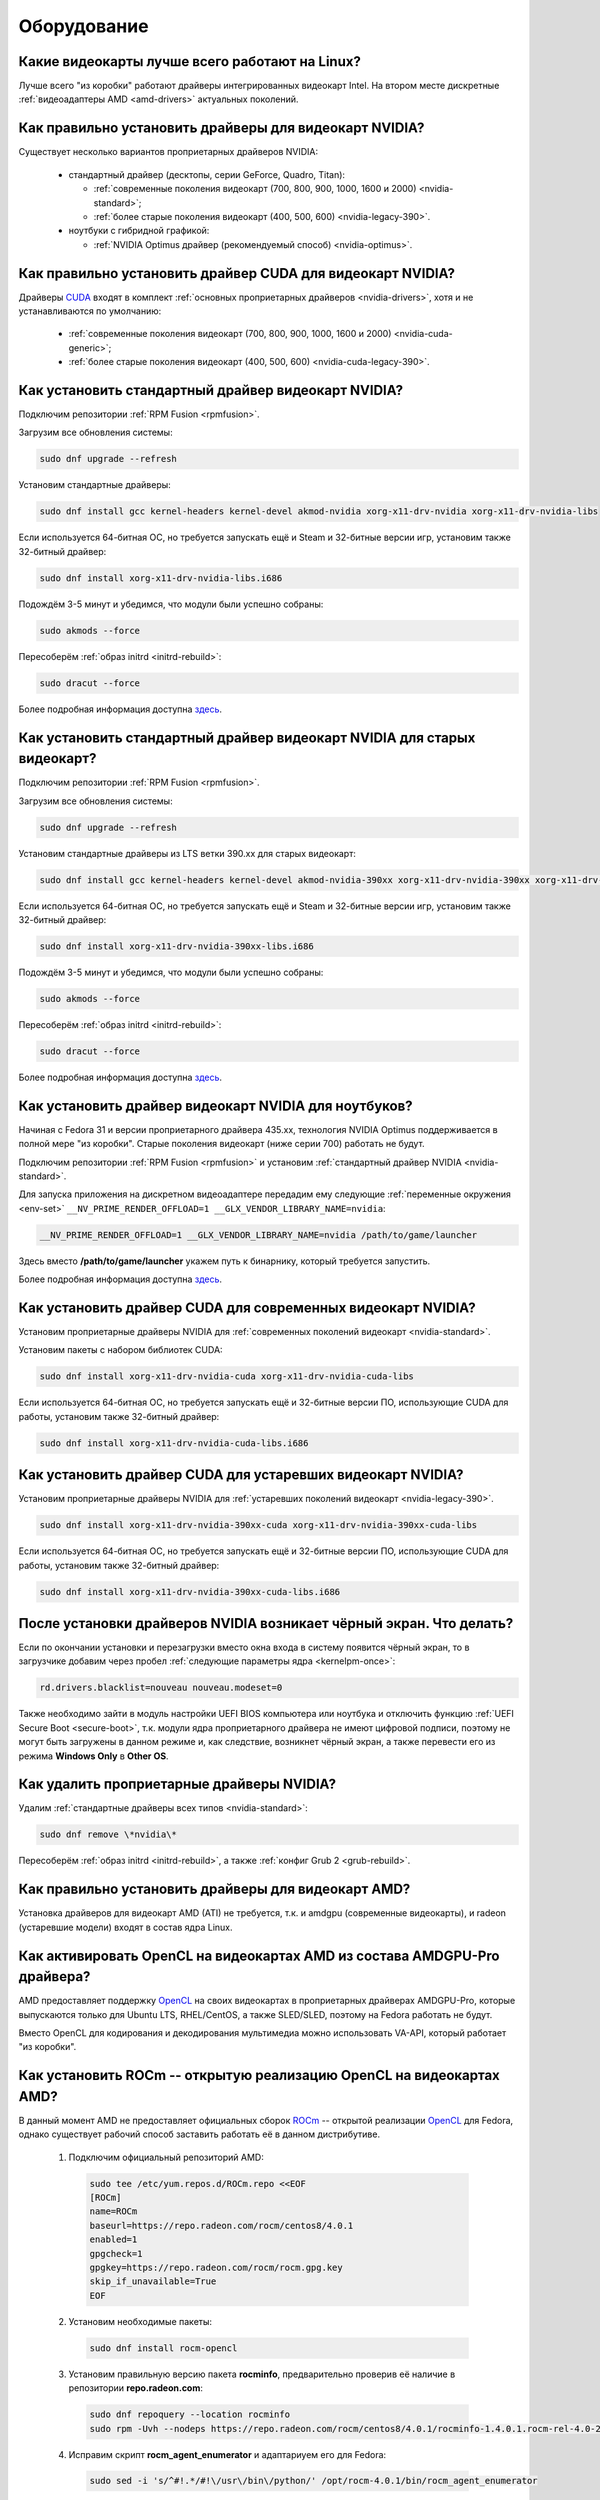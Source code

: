 ..
    Fedora-Faq-Ru (c) 2018 - 2020, EasyCoding Team and contributors

    Fedora-Faq-Ru is licensed under a
    Creative Commons Attribution-ShareAlike 4.0 International License.

    You should have received a copy of the license along with this
    work. If not, see <https://creativecommons.org/licenses/by-sa/4.0/>.

.. _hardware:

************
Оборудование
************

.. index:: video, gpu
.. _gpu-linux:

Какие видеокарты лучше всего работают на Linux?
==================================================

Лучше всего "из коробки" работают драйверы интегрированных видеокарт Intel. На втором месте дискретные :ref:`видеоадаптеры AMD <amd-drivers>` актуальных поколений.

.. index:: video, gpu, repository, nvidia, drivers, third-party
.. _nvidia-drivers:

Как правильно установить драйверы для видеокарт NVIDIA?
==========================================================

Существует несколько вариантов проприетарных драйверов NVIDIA:

  * стандартный драйвер (десктопы, серии GeForce, Quadro, Titan):

    * :ref:`современные поколения видеокарт (700, 800, 900, 1000, 1600 и 2000) <nvidia-standard>`;
    * :ref:`более старые поколения видеокарт (400, 500, 600) <nvidia-legacy-390>`.

  * ноутбуки с гибридной графикой:

    * :ref:`NVIDIA Optimus драйвер (рекомендуемый способ) <nvidia-optimus>`.

.. index:: video, gpu, repository, nvidia, drivers, third-party, cuda
.. _nvidia-cuda:

Как правильно установить драйвер CUDA для видеокарт NVIDIA?
===============================================================

Драйверы `CUDA <https://ru.wikipedia.org/wiki/CUDA>`__ входят в комплект :ref:`основных проприетарных драйверов <nvidia-drivers>`, хотя и не устанавливаются по умолчанию:

  * :ref:`современные поколения видеокарт (700, 800, 900, 1000, 1600 и 2000) <nvidia-cuda-generic>`;
  * :ref:`более старые поколения видеокарт (400, 500, 600) <nvidia-cuda-legacy-390>`.

.. index:: video, gpu, repository, nvidia, drivers, third-party
.. _nvidia-standard:

Как установить стандартный драйвер видеокарт NVIDIA?
========================================================

Подключим репозитории :ref:`RPM Fusion <rpmfusion>`.

Загрузим все обновления системы:

.. code-block:: text

    sudo dnf upgrade --refresh

Установим стандартные драйверы:

.. code-block:: text

    sudo dnf install gcc kernel-headers kernel-devel akmod-nvidia xorg-x11-drv-nvidia xorg-x11-drv-nvidia-libs

Если используется 64-битная ОС, но требуется запускать ещё и Steam и 32-битные версии игр, установим также 32-битный драйвер:

.. code-block:: text

    sudo dnf install xorg-x11-drv-nvidia-libs.i686

Подождём 3-5 минут и убедимся, что модули были успешно собраны:

.. code-block:: text

    sudo akmods --force

Пересоберём :ref:`образ initrd <initrd-rebuild>`:

.. code-block:: text

    sudo dracut --force

Более подробная информация доступна `здесь <https://www.easycoding.org/2017/01/11/pravilnaya-ustanovka-drajverov-nvidia-v-fedora.html>`__.

.. index:: video, gpu, repository, nvidia, drivers, third-party
.. _nvidia-legacy-390:

Как установить стандартный драйвер видеокарт NVIDIA для старых видеокарт?
============================================================================

Подключим репозитории :ref:`RPM Fusion <rpmfusion>`.

Загрузим все обновления системы:

.. code-block:: text

    sudo dnf upgrade --refresh

Установим стандартные драйверы из LTS ветки 390.xx для старых видеокарт:

.. code-block:: text

    sudo dnf install gcc kernel-headers kernel-devel akmod-nvidia-390xx xorg-x11-drv-nvidia-390xx xorg-x11-drv-nvidia-390xx-libs nvidia-settings-390xx

Если используется 64-битная ОС, но требуется запускать ещё и Steam и 32-битные версии игр, установим также 32-битный драйвер:

.. code-block:: text

    sudo dnf install xorg-x11-drv-nvidia-390xx-libs.i686

Подождём 3-5 минут и убедимся, что модули были успешно собраны:

.. code-block:: text

    sudo akmods --force

Пересоберём :ref:`образ initrd <initrd-rebuild>`:

.. code-block:: text

    sudo dracut --force

Более подробная информация доступна `здесь <https://www.easycoding.org/2017/01/11/pravilnaya-ustanovka-drajverov-nvidia-v-fedora.html>`__.

.. index:: video, gpu, repository, nvidia, drivers, third-party, optimus
.. _nvidia-optimus:

Как установить драйвер видеокарт NVIDIA для ноутбуков?
=========================================================

Начиная с Fedora 31 и версии проприетарного драйвера 435.xx, технология NVIDIA Optimus поддерживается в полной мере "из коробки". Старые поколения видеокарт (ниже серии 700) работать не будут.

Подключим репозитории :ref:`RPM Fusion <rpmfusion>` и установим :ref:`стандартный драйвер NVIDIA <nvidia-standard>`.

Для запуска приложения на дискретном видеоадаптере передадим ему следующие :ref:`переменные окружения <env-set>` ``__NV_PRIME_RENDER_OFFLOAD=1 __GLX_VENDOR_LIBRARY_NAME=nvidia``:

.. code-block:: text

    __NV_PRIME_RENDER_OFFLOAD=1 __GLX_VENDOR_LIBRARY_NAME=nvidia /path/to/game/launcher

Здесь вместо **/path/to/game/launcher** укажем путь к бинарнику, который требуется запустить.

Более подробная информация доступна `здесь <https://www.easycoding.org/2017/01/11/pravilnaya-ustanovka-drajverov-nvidia-v-fedora.html>`__.

.. index:: video, gpu, repository, nvidia, drivers, third-party, cuda
.. _nvidia-cuda-generic:

Как установить драйвер CUDA для современных видеокарт NVIDIA?
=================================================================

Установим проприетарные драйверы NVIDIA для :ref:`современных поколений видеокарт <nvidia-standard>`.

Установим пакеты с набором библиотек CUDA:

.. code-block:: text

    sudo dnf install xorg-x11-drv-nvidia-cuda xorg-x11-drv-nvidia-cuda-libs

Если используется 64-битная ОС, но требуется запускать ещё и 32-битные версии ПО, использующие CUDA для работы, установим также 32-битный драйвер:

.. code-block:: text

    sudo dnf install xorg-x11-drv-nvidia-cuda-libs.i686

.. index:: video, gpu, repository, nvidia, drivers, third-party, cuda
.. _nvidia-cuda-legacy-390:

Как установить драйвер CUDA для устаревших видеокарт NVIDIA?
================================================================

Установим проприетарные драйверы NVIDIA для :ref:`устаревших поколений видеокарт <nvidia-legacy-390>`.

.. code-block:: text

    sudo dnf install xorg-x11-drv-nvidia-390xx-cuda xorg-x11-drv-nvidia-390xx-cuda-libs

Если используется 64-битная ОС, но требуется запускать ещё и 32-битные версии ПО, использующие CUDA для работы, установим также 32-битный драйвер:

.. code-block:: text

    sudo dnf install xorg-x11-drv-nvidia-390xx-cuda-libs.i686

.. index:: video, gpu, repository, nvidia, drivers, third-party, bumblebee, primus, optimus
.. _nvidia-troubleshooting:

После установки драйверов NVIDIA возникает чёрный экран. Что делать?
=======================================================================

Если по окончании установки и перезагрузки вместо окна входа в систему появится чёрный экран, то в загрузчике добавим через пробел :ref:`следующие параметры ядра <kernelpm-once>`:

.. code-block:: text

    rd.drivers.blacklist=nouveau nouveau.modeset=0

Также необходимо зайти в модуль настройки UEFI BIOS компьютера или ноутбука и отключить функцию :ref:`UEFI Secure Boot <secure-boot>`, т.к. модули ядра проприетарного драйвера не имеют цифровой подписи, поэтому не могут быть загружены в данном режиме и, как следствие, возникнет чёрный экран, а также перевести его из режима **Windows Only** в **Other OS**.

.. index:: video, gpu, repository, nvidia, drivers, third-party, bumblebee, primus, optimus
.. _nvidia-remove:

Как удалить проприетарные драйверы NVIDIA?
=============================================

Удалим :ref:`стандартные драйверы всех типов <nvidia-standard>`:

.. code-block:: text

    sudo dnf remove \*nvidia\*

Пересоберём :ref:`образ initrd <initrd-rebuild>`, а также :ref:`конфиг Grub 2 <grub-rebuild>`.

.. index:: video, gpu, amd, ati, drivers
.. _amd-drivers:

Как правильно установить драйверы для видеокарт AMD?
========================================================

Установка драйверов для видеокарт AMD (ATI) не требуется, т.к. и amdgpu (современные видеокарты), и radeon (устаревшие модели) входят в состав ядра Linux.

.. index:: video, gpu, amd, ati, drivers, opencl
.. _amdgpu-pro:

Как активировать OpenCL на видеокартах AMD из состава AMDGPU-Pro драйвера?
===============================================================================

AMD предоставляет поддержку `OpenCL <https://ru.wikipedia.org/wiki/OpenCL>`__ на своих видеокартах в проприетарных драйверах AMDGPU-Pro, которые выпускаются только для Ubuntu LTS, RHEL/CentOS, а также SLED/SLED, поэтому на Fedora работать не будут.

Вместо OpenCL для кодирования и декодирования мультимедиа можно использовать VA-API, который работает "из коробки".

.. index:: video, gpu, amd, ati, drivers, opencl, rocm
.. _rocm:

Как установить ROCm -- открытую реализацию OpenCL на видеокартах AMD?
=========================================================================

В данный момент AMD не предоставляет официальных сборок `ROCm <https://github.com/RadeonOpenCompute/ROCm>`__ -- открытой реализации `OpenCL <https://ru.wikipedia.org/wiki/OpenCL>`__ для Fedora, однако существует рабочий способ заставить работать её в данном дистрибутиве.

  1. Подключим официальный репозиторий AMD:

    .. code-block:: bash

      sudo tee /etc/yum.repos.d/ROCm.repo <<EOF
      [ROCm]
      name=ROCm
      baseurl=https://repo.radeon.com/rocm/centos8/4.0.1
      enabled=1
      gpgcheck=1
      gpgkey=https://repo.radeon.com/rocm/rocm.gpg.key
      skip_if_unavailable=True
      EOF

  2. Установим необходимые пакеты:

    .. code-block:: text

      sudo dnf install rocm-opencl

  3. Установим правильную версию пакета **rocminfo**, предварительно проверив её наличие в репозитории **repo.radeon.com**:

    .. code-block:: text

      sudo dnf repoquery --location rocminfo
      sudo rpm -Uvh --nodeps https://repo.radeon.com/rocm/centos8/4.0.1/rocminfo-1.4.0.1.rocm-rel-4.0-26-605b3a5.rpm

  4. Исправим скрипт **rocm_agent_enumerator** и адаптариуем его для Fedora:

    .. code-block:: text

      sudo sed -i 's/^#!.*/#!\/usr\/bin\/python/' /opt/rocm-4.0.1/bin/rocm_agent_enumerator

  5. Откроем файл **amdocl64_40000.icd** в текстовом редакторе:

    .. code-block:: text

      sudoedit /etc/OpenCL/vendors/amdocl64_40001.icd

    Добавим в него корректный путь к библиотеке **libamdocl64.so**:

    .. code-block:: text

      /opt/rocm-4.0.1/opencl/lib/libamdocl64.so

  6. Создадим OpenCL-профиль:

    .. code-block:: text

      sudoedit /etc/profile.d/rocm.sh

    Зададим необходимые для работы :ref:`переменные окружения <env-set>`:

    .. code-block:: bash

      export PATH=$PATH:/opt/rocm-4.0.1/opencl/bin
      export PATH=/opt/rocm-4.0.1/bin:$PATH \
          ROCM_PATH=/opt/rocm-4.0.1 \
          HIP_PATH=/opt/rocm-4.0.1/hip

После выполнения всех пунктов запустим новый экземпляр терминала для применения изменений в :ref:`переменных окружения <env-get-term>`, либо осуществим новый вход в систему.

Установим утилиту **hashcat**, которую будем использовать для проверки работоспособности OpenCL-стека:

.. code-block:: text

    sudo dnf install hashcat

Запустим hashcat в режиме теста производительности:

.. code-block:: text

    hashcat -b

Если тест прошёл успешно, всё было успешно установлено и настроено.

**Внимание!** На данный момент ROCm не поддерживает работу с графическими приложениями, такими как рендер Cycles в Blender, однако работа в этой области `ведется <https://github.com/RadeonOpenCompute/ROCm/issues/1106>`__.

Работа данного открытого OpenCL-стека не гарантируется на всех моделях видеокарт AMD Radeon.

.. index:: hardware, selection
.. _linux-hardware:

На что в первую очередь следует обратить внимание при выборе ноутбука для Linux?
====================================================================================

  1. Следует обратить внимание на производителя :ref:`установленного Wi-Fi модуля <wifi-chip>`.
  2. Не рекомендуется приобретать устройства с гибридной графикой ибо технология NVIDIA Optimus в настоящее время не поддерживается под GNU/Linux официально и работает исключительно посредством Bumblebee от сторонних разработчиков, который часто работает нестабильно.
  3. Ни при каком условии не приобретать ноутбук с видеокартой :ref:`NVIDIA GeForce GTX 1050 <nvidia-gtx1050>`.
  4. Перед покупкой рекомендуется исследовать работу :ref:`свежего Fedora Live USB <download>` непосредственно на данном устройстве, а также проверить :ref:`вывод dmesg <journal-current>` на наличие ошибок ACPI.

.. index:: hardware, firmware, update
.. _fedora-fwupd:

Как обновить прошивку UEFI BIOS и других устройств непосредственно из Fedora?
==================================================================================

Для оперативного обновления микропрограмм (прошивок) существует утилита `fwupd <https://github.com/hughsie/fwupd>`__:

.. code-block:: text

    sudo dnf install fwupd

Внимание! Для работы fwupd система должна быть установлена строго в :ref:`UEFI режиме <uefi-boot>`.

Обновление базы данных программы:

.. code-block:: text

    fwupdmgr refresh

Вывод списка устройств, микропрограмма которых может быть обновлена:

.. code-block:: text

    fwupdmgr get-devices

Проверка наличия обновлений с выводом подробной информации о каждом из них:

.. code-block:: text

    fwupdmgr get-updates

Установка обнаруженных обновлений микропрограмм:

.. code-block:: text

    fwupdmgr update

Некоторые устройства могут быть обновлены лишь при следующей загрузке системы, поэтому выполним перезагрузку:

.. code-block:: text

    sudo systemctl reboot

.. index:: wi-fi, chipset, hardware, selection
.. _wifi-chip:

Какие модули Wi-Fi корректно работают в Linux?
===================================================

Без проблем работают Wi-Fi модули следующих производителей:

  * Qualcomm Atheros (однако ath10k требуют загрузки прошивок из комплекта поставки ядра);
  * Intel Wireless (требуют загрузки индивидуальных прошивок iwl из поставки ядра).

Работают 50/50:

  * Realtek (широко известны проблемы с чипами серий rtl8192cu, :ref:`rtl8821ce <rtl8821ce-install>` и :ref:`rtl8812au <rtl8812au-install>`);
  * MediaTek (ранее назывался Ralink).

Не работают:

  * Broadcom (для их работы необходима установка :ref:`проприетарных драйверов <broadcom-drivers>`, которые часто ведут себя непредсказуемо и могут вызывать сбои в работе ядра системы).

.. index:: nvidia, gtx1050, video card
.. _nvidia-gtx1050:

В моём ноутбуке установлена видеокарта NVIDIA GeForce GTX 1050 и после запуска система зависает. Что делать?
================================================================================================================

Случайные зависания системы, неработоспособность тачпада и других USB устройств -- это следствие сбоев при работе свободного драйвера nouveau на данной видеокарте.

В качестве решения необходимо установить проприетарные драйверы по такому алгоритму:

  1. произвести чистую установку систему со :ref:`свежего Fedora Live USB <download>` (respin);
  2. войти в систему, установить все обновления и, **не перезагружаясь**, выполнить установку :ref:`проприетарных драйверов Optimus <nvidia-optimus>`;
  3. выполнить перезагрузку системы.

Если всё сделано верно, то система начнёт функционировать в штатном режиме. В противном случае следует повторить с самого начала.

.. index:: drivers, disable driver, lspci, dracut
.. _driver-disable:

Как можно навсегда отключить определённый драйвер устройства?
================================================================

Чтобы навсегда отключить какой-то драйвер в Linux, необходимо создать файл в каталоге ``/etc/modprobe.d`` с любым именем, например ``disable-nv.conf``, и примерно таким содержанием:

.. code-block:: text

    install nouveau /bin/false

Здесь вместо **nouveau** нужно указать реально используемые устройством драйверы.

Полный список загруженных драйверов можно получить так:

.. code-block:: text

    lspci -nnk

Теперь необходимо пересобрать inird образ:

.. code-block:: text

    sudo dracut --force

Чтобы отменить действие, достаточно удалить созданный файл и снова пересобрать initrd.

.. index:: wi-fi, rfkill, wireless
.. _rfkill-status:

Модуль настройки сети не отображает беспроводных устройств. Что делать?
===========================================================================

Для начала воспользуемся утилитой **rfkill** для того, чтобы определить состояние беспроводных модулей:

.. code-block:: text

    rfkill

Статус **hard blocked** означает, что устройство отключено аппаратно и требуется включить его определённой последовательностью **Fn + Fx** (см. руководство ноутбука).

Статус **soft blocked** означает, что устройство отключено программно, например режимом *В самолёте*.

.. index:: wi-fi, rfkill, wireless
.. _rfkill-wifi:

Как программно включить или отключить беспроводной модуль Wi-Fi?
===================================================================

Снимем программную блокировку Wi-Fi и активируем модуль:

.. code-block:: text

    rfkill unblock wlan

Установим программную блокировку Wi-Fi и отключим модуль:

.. code-block:: text

    rfkill block wlan

.. index:: bluetooth, rfkill, wireless
.. _rfkill-bluetooth:

Как программно включить или отключить беспроводной модуль Bluetooth?
=======================================================================

Снимем программную блокировку Bluetooth и активируем модуль:

.. code-block:: text

    rfkill unblock bluetooth

Установим программную блокировку Bluetooth и отключим модуль:

.. code-block:: text

    rfkill block bluetooth

.. index:: lte, rfkill, wireless
.. _rfkill-lte:

Как программно включить или отключить беспроводной модуль LTE (4G)?
======================================================================

Снимем программную блокировку LTE (4G) и активируем модуль:

.. code-block:: text

    rfkill unblock wwan

Установим программную блокировку LTE (4G) и отключим модуль:

.. code-block:: text

    rfkill block wwan

.. index:: com, rs-232, port, screen
.. _screen-com:

Как правильно работать с COM портами (RS-232)?
==================================================

Для работы с COM портами (RS-232) можно применять следующие утилиты:

  * screen;
  * putty;
  * picocom;
  * minicom.

Воспользуемся утилитой **screen** для подключения к последовательному порту:

.. code-block:: text

    screen /dev/ttyS0 115200

Здесь **/dev/ttyS0** -- путь к первому COM порту в системе, а **115200** -- скорость работы в бодах.

Если при подключении вместо текста отображается различный мусор, значит скорость указана не правильно и её следует либо подбирать экспериментально, либо получить из руководства.

Для завершения сессии следует нажать **Ctrl + A** и **k**.

Если при попытке подключения появляется сообщение об ошибке *access denied*, необходимо добавить аккаунт в :ref:`группу dialout <com-dialout>`.

.. index:: monitor, resolution, xorg, x11, dac, dhmi, d-sub, vga
.. _dac-ddc:

При подключении монитора через переходник отображается неправильное разрешение. Как исправить?
==================================================================================================

Большинство "переходников" из цифры в аналог (DVI-D -> D-SUB, HDMI -> D-SUB и т.д.) не передают данные с монитора о поддерживаемых им разрешениях экрана системе посредством протокола `Display Data Channel (DDC) <https://ru.wikipedia.org/wiki/Display_Data_Channel>`__, поэтому существует два решения:

  * не использовать подобные устройства (к тому же они значительно ухудшают качество изображения);
  * :ref:`прописать поддерживаемые разрешения <x11-resulutions>` самостоятельно в конфиге X11.

.. index:: monitor, resolution, xorg, x11
.. _x11-resulutions:

Как прописать список поддерживаемых монитором разрешений?
============================================================

Создадим отдельный файл конфигурации для монитора ``10-monitor.conf`` в каталоге ``/etc/X11/xorg.conf.d`` и пропишем доступные разрешения и используемый драйвер.

Сначала посредством запуска утилиты **cvt** вычислим значение строки ``Modeline`` для требуемого разрешения:

.. code-block:: text

    cvt 1920 1080 60

Здесь **1920** -- разрешение по горизонтали, **1080** -- по вертикали, а **60** -- частота регенерации.

Теперь создадим конфиг следующего содержания:

.. code-block:: text

    Section "Monitor"
        Identifier "VGA1"
        Modeline "1920x1080_60.00"  173.00  1920 2048 2248 2576  1080 1083 1088 1120 -hsync +vsync
        Option "PreferredMode" "1920x1080_60.00"
    EndSection

    Section "Screen"
        Identifier "Screen0"
        Monitor "VGA1"
        DefaultDepth 24
        SubSection "Display"
            Modes "1920x1080_60.00"
        EndSubSection
    EndSection

    Section "Device"
        Identifier "Device0"
        Driver "intel"
    EndSection

Вместо **intel** укажем реально используемый драйвер видеокарты. Изменения вступят в силу при следующей загрузке системы.

.. index:: benchmark, cpu, system
.. _benchmark-cpu:

Какой бенчмарк можно использовать для оценки производительности системы?
===========================================================================

В качестве CPU бенчмарка рекомендуется использовать `sysbench <https://github.com/akopytov/sysbench#usage>`__, либо `stress-ng <https://kernel.ubuntu.com/~cking/stress-ng/>`__:

Установим sysbench:

.. code-block:: text

    sudo dnf install sysbench

Установим stress-ng:

.. code-block:: text

    sudo dnf install stress-ng

Запустим тест CPU из состава sysbench:

.. code-block:: text

    sysbench --test=cpu --cpu-max-prime=20000 --num-threads=$(nproc) run

Запустим тест CPU из состава stress-ng:

.. code-block:: text

    stress-ng --cpu $(nproc) --cpu-method matrixprod --metrics --timeout 60

Запустим тест CPU из состава openssl:

.. code-block:: text

    openssl speed -multi $(nproc)

.. index:: benchmark, video card, gpu, glxgears, glmark2, unigine
.. _benchmark-gpu:

Какой бенчмарк можно использовать для оценки производительности видеокарты?
==============================================================================

В настоящее время существует несколько бенчмарков:

Glxgears
^^^^^^^^^^^

Установка:

.. code-block:: text

    sudo dnf install glx-utils

Запуск:

.. code-block:: text

    glxgears

Выводит информацию о кадровой частоте в терминал каждые 5 секунд.

GL Mark 2
^^^^^^^^^^^^

Установка:

.. code-block:: text

    sudo dnf install glmark2

Запуск:

.. code-block:: text

    glmark2

Выводит информацию о кадровой частоте и финальный результат в терминал.

Unigine Benchmark
^^^^^^^^^^^^^^^^^^^^^

Установка:

.. code-block:: text

    wget https://assets.unigine.com/d/Unigine_Superposition-1.1.run
    chmod +x Unigine_Superposition-1.1.run
    ./Unigine_Superposition-1.1.run

Запускать бенчмарк следует при помощи созданного ярлыка в меню приложений.

.. index:: firmware, linux, kernel, device
.. _linux-firmware:

Что такое firmware и для чего она необходима?
================================================

Firmware -- это бинарный проприетарный блоб, содержащий образ прошивки, который загружается и используется определённым устройством.

В большинстве случаев, соответствующее устройство не будет функционировать без наличия данной прошивки в каталоге прошивок ядра Linux.

.. index:: firmware, linux, kernel, device, hardware, dnf
.. _firmware-install:

Где взять бинарные прошивки для устройств и как их установить?
=================================================================

:ref:`Бинарные прошивки <linux-firmware>` для большей части устройств уже находятся в пакете **linux-firmware**, но некоторые (например часть принтеров HP), загружают их самостоятельно, либо поставляют внутри отдельных firmware-пакетов.

Осуществим установку группы **@hardware-support**, содержащей весь необходимый набор:

.. code-block:: text

    sudo dnf install @hardware-support

.. index:: firmware, linux, kernel, device
.. _firmware-status:

Как проверить используются ли в моём устройстве бинарные прошивки?
=====================================================================

При загрузке :ref:`бинарных прошивок <linux-firmware>` ядро обязательно сохраняет информацию об этом в :ref:`системный журнал <journal-current>`, поэтому достаточно лишь отфильтровать его по ключевому слову *firmware*:

.. code-block:: text

    journalctl -b | grep firmware

.. index:: desktop, display, resolution
.. _display-resolution:

Можно ли использовать несколько дисплеев с разным разрешением?
=================================================================

Да. Дисплеи с разным разрешением поддерживаются как X11, так и Wayland в полной мере и настраиваются либо в графическом режиме средствами установленной графической среды, либо через **xrandr**.

.. index:: desktop, display, dpi, ppi
.. _display-dpi:

Можно ли использовать несколько дисплеев с разным значением DPI?
===================================================================

Дисплеи с разным значением DPI (PPI) не поддерживаются в X11 (но будут в будущем полноценно поддерживаться в Wayland), поэтому для вывода изображения на таких конфигурациях применяется одна из двух конфигураций:

  * upscale (базовым выставляется наиболее низкое значение DPI);
  * downscale (базовым выставляется наиболее высокое значение DPI).

Оба этих метода далеки от совершенства, что сильно портит качество изображения. Таким образом, при выборе нескольких мониторов следует убедиться в том, чтобы их DPI были одинаковыми.

.. index:: scanner, scan, sane, drivers
.. _scan-drivers:

Как настроить сканер?
========================

Установим пакет **sane-backends**, содержащий драйверы поддерживаемых сканеров:

.. code-block:: text

    sudo dnf install sane-backends sane-backends-drivers-scanners

Перезапустим :ref:`приложения <scan-app>`, поддерживающие работу со сканерами, для вступления изменений в силу.

.. index:: scanner, scan, xsane, sane
.. _scan-app:

При помощи какого приложения можно осуществлять сканирование документов?
===========================================================================

Для работы со сканерами существует приложение XSane. Установим его:

.. code-block:: text

    sudo dnf install xsane

Если в нём не отображаются устройства сканирования, необходимо :ref:`установить драйверы <scan-drivers>`.

.. index:: smart, smartctl, hdd, ssd, drive, health
.. _smart-status:

Как получить информацию о состоянии HDD или SSD накопителя?
==============================================================

Подробную информацию о состоянии накопителя можно получить из вывода системы самодиагностики `S.M.A.R.T. <https://ru.wikipedia.org/wiki/S.M.A.R.T.>`__ при помощи утилиты **smartctl**.

Установим её:

.. code-block:: text

    sudo dnf install smartmontools

Запустим утилиту:

.. code-block:: text

    sudo smartctl -a /dev/sda

Здесь вместо **/dev/sda** следует указать устройство, информацию по состоянию которого требуется вывести.

.. index:: color profile, icc profile, video, display
.. _icc-profile:

Как улучшить цветопередачу монитора, либо дисплея ноутбука?
==============================================================

Для улучшения цветопередачи рекомендуется загрузить и установить соответствующий данной ЖК матрице цветовой профиль (ICC profile).

.. index:: color profile, icc profile, video, display
.. _icc-download:

Где найти ICC профиль для установленного в моём мониторе или ноутбуке дисплея?
=================================================================================

ICC профиль можно получить либо на сайте производителя устройства, либо извлечь из набора драйверов дисплея для Windows, либо найти готовый, созданный на специальном оборудовании.

Большое количество готовых цветовых профилей для ноутбуков, созданных на специальном калибровочном оборудовании, можно найти на сайте `Notebook Check <https://www.notebookcheck.net>`__.

.. index:: color profile, icc profile, video, display, kde, gnome
.. _icc-install:

Я нашёл цветовой профиль для дисплея. Как мне его установить в систему?
==========================================================================

Пользователям KDE необходимо открыть **Параметры системы** -- **Оборудование** -- **Цветовая коррекция**, перейти на вкладку **Профили**, нажать кнопку **Добавить профиль**, указать ICC-файл на диске, после чего подвердить установку. Теперь на вкладке **Устройства** можно заменить стандартный цветовой профиль на только что установленный. Также его можно назначить по умолчанию для всех пользователей системы (потребуется :ref:`доступ к sudo <sudo-password>`).

Пользователи Gnome должны установить утилиту Gnome Color Manager, после чего импортировать и применить загруженный ICC-файл.

Изменения вступают в силу немедленно.

.. index:: tlp, laptop, notebook, battery
.. _tlp-battery:

Нужно ли использовать TLP для оптимизации работы батареи?
============================================================

На современных поколениях ноутбуков использовать TLP не следует, т.к. контроллеры аккумуляторных батарей способны самостоятельно контролировать уровень заряда и балансировать износ ячеек.

Если всё же требуется установить предел заряда например от 70% до 90%, вместо TLP лучше один раз воспользоваться фирменной утилитой производителя устройства, задать необходимые настройки и сохранить изменения в NVRAM материнской платы. В таком случае они будут работать в любой ОС.

.. index:: gpu, opengl, gl, engine, glxinfo
.. _gl-engine:

Как определить какой движок используется для вывода трёхмерной графики?
=========================================================================

Воспользуемся утилитой **glxinfo** для вывода информации об используемом OpenGL движке:

.. code-block:: text

    glxinfo | grep -E 'OpenGL version|OpenGL renderer'

.. index:: cpu, microcode, intel, amd
.. _microcode-version:

Как определить версию установленного микрокода процессора?
=============================================================

Получим версию микрокода из вывода ``/proc/cpuinfo``:

.. code-block:: text

    cat /proc/cpuinfo | grep microcode | uniq

.. index:: nvidia, gpu, vsync
.. _vsync-off:

Как отключить вертикальную синхронизацию для одного приложения?
==================================================================

На видеокартах NVIDIA с установленным :ref:`проприетарным драйвером <nvidia-drivers>` отключить вертикальную синхронизацию для одного приложения можно посредством установки :ref:`переменной окружения <env-set>` ``__GL_SYNC_TO_VBLANK`` значения ``0``:

.. code-block:: text

    __GL_SYNC_TO_VBLANK=0 /usr/bin/foo-bar

.. index:: gpu, video, reset, settings
.. _kde-video-reset:

Как сбросить настройки экрана в KDE?
=======================================

Настройки экрана хранятся внутри JSON файлов в каталоге ``~/.local/share/kscreen``, поэтому для того, чтобы их сбросить, достаточно очистить его:

.. code-block:: text

    rm -f ~/.local/share/kscreen/*

Изменения вступят в силу при следующем входе в систему.

.. index:: audio card, audio, sound, pulse audio, reset, settings
.. _pa-reset:

Как сбросить настройки звука?
================================

В Fedora настройками звука управляет PulseAudio, поэтому для того, чтобы сбросить его настройки, удалим всё содержимое каталога ``~/.config/pulse``:

.. code-block:: text

    rm -f ~/.config/pulse/*

Для вступления изменений в силу перезапустим PulseAudio:

.. code-block:: text

    systemctl --user restart pulseaudio.service

Сразу после этого все настройки звука будут сброшены на установленные по умолчанию.

.. index:: multimedia, encoding, nvidia, ffmpeg, gpu
.. _nvidia-encoding:

Как ускорить кодирование видео с использованием видеокарт NVIDIA?
====================================================================

Для этого нужно установить ffmpeg, а также :ref:`проприетарные драйверы NVIDIA <nvidia-drivers>` из репозиториев :ref:`RPM Fusion <rpmfusion>`.

Использование NVENC:

.. code-block:: text

    ffmpeg -i input.mp4 -acodec aac -ac 2 -ab 128k -vcodec h264_nvenc -profile high444p -pixel_format yuv444p -preset default output.mp4

Использование CUDA/CUVID:

.. code-block:: text

    ffmpeg -c:v h264_cuvid -i input.mp4 -c:v h264_nvenc -preset slow output.mkv

Здесь **input.mp4** — имя оригинального файла, который требуется перекодировать, а в **output.mp4** будет сохранён результат.

Больше информации можно найти `здесь <https://trac.ffmpeg.org/wiki/HWAccelIntro>`__.

.. index:: steam, gaming, optimus, bumblebee, primusrun, laptop, gpu, nvidia
.. _steam-optimus:

Как запустить игру из Steam на дискретной видеокарте с поддержкой Optimus?
=============================================================================

Актуальные версии клиента Steam `поддерживают <https://support.steampowered.com/kb_article.php?ref=6316-GJKC-7437>`__ технологию NVIDIA Optimus "из коробки" если установлен :ref:`проприетарный драйвер Bumblebee <nvidia-optimus>`.

Чтобы запустить игру на дискретной видеокарте, нажмём **правой кнопкой мыши** по нужной игре в Библиотеке, выберем пункт контекстного меню **Свойства**, нажмём кнопку **Установить параметры запуска** и в открывшемся окне введём команду.

Для :ref:`современных драйверов Optimus <nvidia-optimus>`:

.. code-block:: text

    __NV_PRIME_RENDER_OFFLOAD=1 __GLX_VENDOR_LIBRARY_NAME=nvidia %command%

Сохраним изменения, нажав **OK** и **Закрыть**.

Теперь данная игра будет всегда запускаться на дискретном видеоадаптере ноутбука.

.. index:: nvidia, gpu, wayland
.. _nvidia-wayland:

Корректно ли работает Wayland на видеокартах NVIDIA?
=======================================================

Из-за того, что NVIDIA `отказывается поддержать <https://ru.wikipedia.org/wiki/%D0%A1%D0%B8%D0%BD%D0%B4%D1%80%D0%BE%D0%BC_%D0%BD%D0%B5%D0%BF%D1%80%D0%B8%D1%8F%D1%82%D0%B8%D1%8F_%D1%87%D1%83%D0%B6%D0%BE%D0%B9_%D1%80%D0%B0%D0%B7%D1%80%D0%B0%D0%B1%D0%BE%D1%82%D0%BA%D0%B8>`__ существующие технологии вывода в Wayland, на видеокартах этого производителя он не поддерживается в настоящее время.

Таким образом, пользователям Fedora с :ref:`проприетарными драйверами NVIDIA <nvidia-drivers>` следует убедиться, что в файле ``/etc/gdm/custom.conf`` убран символ комментария (**#**) около строки ``WaylandEnable=false``.

.. index:: repository, broadcom, drivers, third-party, akmod, wl
.. _broadcom-drivers:

Как правильно установить драйверы Wi-Fi модулей Broadcom?
=============================================================

Подключим репозитории :ref:`RPM Fusion <rpmfusion>`, затем произведём установку драйвера:

.. code-block:: text

    sudo dnf upgrade --refresh
    sudo dnf install gcc kernel-devel kernel-headers akmod-wl

Убедимся, что драйверы установились корректно:

.. code-block:: text

    sudo akmods --force

Перезагрузим систему:

.. code-block:: text

    sudo systemctl reboot

.. index:: bluetooth, mouse, reconnect
.. _bluetooth-auto:

Как включить автоматическое подключение Bluetooth устройств при загрузке?
============================================================================

Включим автоматический запуск systemd-юнита:

.. code-block:: text

    sudo systemctl enable --now bluetooth.service

Отредактируем файл конфигурации ``/etc/bluetooth/main.conf``:

.. code-block:: text

    sudoedit /etc/bluetooth/main.conf

Активируем автоматическое подключение доверенных устройств при запуске:

.. code-block:: ini

    [Policy]
    AutoEnable=true

Любым способом определим HW-адрес устройства (отображается как при поиске, так и в списке подключённых), затем войдём в консоль настройки Blueooth сервера:

.. code-block:: text

    bluetoothctl

Получим список сопряжённых устройств:

.. code-block:: text

    paired-devices

Если нужное нам оборудование c HW **AA:BB:CC:DD:EE:FF** уже числится в списке, удалим его:

.. code-block:: text

    remove AA:BB:CC:DD:EE:FF

Запустим процесс поиска новых устройств, убедимся, что девайс обнаруживается, затем отключим его:

.. code-block:: text

    scan on
    scan off

Назначим доверенным:

.. code-block:: text

    trust AA:BB:CC:DD:EE:FF

Произведём сопряжение и осуществим подключение:

.. code-block:: text

    pair AA:BB:CC:DD:EE:FF
    connect AA:BB:CC:DD:EE:FF

Теперь при следующей загрузке системы, а также выходе из режима сна, выбранное устройство подключится автоматически (при его доступности конечно же).

.. index:: hdd, hard drive, hdparam
.. _hdd-spindown:

Как принудительно остановить жёсткий диск?
=============================================

Для принудительной остановки накопителя на жёстких магнитных дисках воспользуемся утилитой **hdparam**:

.. code-block:: text

    sudo hdparam -y /dev/sda

Здесь **/dev/sda** -- устройство диска, который требуется остановить. Перед выполнением команды необходимо размонтировать все разделы, расположенные на нём.

Внимание! Внезапная остановка HDD может привести к выходу его из строя. Следует использовать её на свой страх и риск.

.. index:: hdd, hard drive, hdparam
.. _hdd-timeout:

Как установить таймаут остановки жёсткого диска?
===================================================

Воспользуемся утилитой **hdparam** для установки таймаута бездействия, по истечении которого накопитель будет автоматически :ref:`остановлен <hdd-spindown>`:

.. code-block:: text

    sudo hdparam -S 300 /dev/sda

Здесь **300** -- интервал неактивности в секундах, а **/dev/sda** -- устройство диска, который будет остановлен.

.. index:: monitor, laptop, ghosting, ips
.. _ips-ghosting:

На мониторе отображаются артефакты уже закрытых окон. Как исправить?
=======================================================================

Остаточное отображение элементов уже закрытых окон является вполне нормальным явлением для большинства IPS матриц. Этот эффект называется "послесвечением" или "ghosting".

Некоторые матрицы могут программно подавлять его за счёт постоянной внутренней перерисовки, но большинство не предпринимают ничего.

Послесвечение не является гарантийным случаем, поэтому перед покупкой рекомендуется проверять матрицу монитора на наличие этого эффекта.

.. index:: memory, ram, testing, dimm, memtest86
.. _memory-testing:

Как проверить оперативную память компьютера?
================================================

Каждый :ref:`Live образ <usb-flash>` Fedora содержит специальную утилиту memtest86+, однако она требует загрузки в Legacy режиме (:ref:`UEFI <uefi-boot>` не поддерживается).

Для проверки выполним следующее:

  1. осуществим загрузку с DVD/USB *в Legacy режиме*;
  2. в меню выберем вариант **Memory test**;
  3. выберем однопоточный, либо многопоточный режим (на многих процессорах многопоточный приводит к зависаниям системы, поэтому лучше выбирать однопоточный);
  4. запустим тест и подождём несколько часов (рекомендуется выполнять тестирование в течение как минимум 8-12 часов для выявления всех возможных дефектов памяти);
  5. по окончании нажмём **Esc** для выхода и перезагрузки компьютера.

.. index:: printer, printing, cups, web
.. _cups-web:

Как войти в веб-интерфейс CUPS?
==================================

Система печати CUPS предоставляет возможность входа через веб-интерфейс, который запущен локально на `127.0.0.1:631 <http://127.0.0.1:631/>`__.

Для административных операций в качестве логина и пароля используется данные либо учётной записи любого пользователя с правом :ref:`доступа к sudo <sudo-access>`, либо суперпользователя.

.. index:: printer, printing, hp, p1102, cups
.. _hp1102-drivers:

Можно ли заставить принтер HP P1102 работать на свободных драйверах?
=======================================================================

Да, это возможно.

Удалим hplip:

.. code-block:: text

    sudo dnf remove hplip\*

Установим стандартные драйверы принтеров:

.. code-block:: text

    sudo dnf install foomatic-db foomatic-db-ppds

Установим пакет с `необходимыми утилитами <http://foo2zjs.rkkda.com/>`__:

.. code-block:: text

    sudo dnf install foo2zjs foo2xqx

Запустим модуль настройки CUPS (графический из используемой DE, либо :ref:`веб-интерфейс <cups-web>`), выберем из списка наше устройство *с суффиксом* **driverless**, осуществим стандартные настройки и завершим процедуру.

Теперь принтер сможет работать без использования проприетарных плагинов и прошивок.

.. index:: lenovo, thinkpad, throttling, cpu, laptop, notebook
.. _thinkpad-throttling:

Можно ли исправить проблему с троттлингом ноутбуков ThinkPad?
==================================================================

См. `здесь <https://www.easycoding.org/2019/07/22/reshaem-problemu-s-throttling-na-noutbukax-thinkpad.html>`__ и `здесь <https://www.easycoding.org/2020/01/06/ustanavlivaem-thermald-na-fedora.html>`__.

.. index:: wi-fi, dkms, kernel module, kernel, rtl8821ce, realtek
.. _rtl8821ce-install:

Как установить драйвер сетевой карты на чипе rtl8821ce?
==========================================================

К сожалению, Wi-Fi модули на базе чипа rtl8821ce входят :ref:`в число проблемных <wifi-chip>`, поэтому для их корректной работы необходимо установить сторонний драйвер при помощи :ref:`dkms <dkms-akmods>`.

Отключим технологию :ref:`UEFI Secure Boot <secure-boot>`, т.к. она полностью блокирует возможность загрузки неподписанных модулей.

Произведём полное :ref:`обновление системы <dnf-update>` до актуальной версии:

.. code-block:: text

    sudo dnf upgrade --refresh

Установим пакеты git, dkms, компилятор GCC, а также исходники и заголовочные файлы ядра Linux:

.. code-block:: text

    sudo dnf install git gcc dkms kernel-devel kernel-headers

Загрузим `rtl8821ce с GitHub <https://github.com/tomaspinho/rtl8821ce>`__:

.. code-block:: text

    git clone --depth=1 https://github.com/tomaspinho/rtl8821ce.git rtl8821ce

Скопируем содержимое ``rtl8821ce`` в общий каталог хранения исходников, где они будут доступны для dkms:

.. code-block:: text

    sudo cp -r rtl8821ce /usr/src/rtl8821ce-v5.5.2_34066.20200325

Запустим сборку модуля ядра и установим его:

.. code-block:: text

    sudo dkms add -m rtl8821ce -v v5.5.2_34066.20200325
    sudo dkms build -m rtl8821ce -v v5.5.2_34066.20200325
    sudo dkms install -m rtl8821ce -v v5.5.2_34066.20200325

Здесь **v5.5.2_34066.20200325** -- версия модуля rtl8821ce, которая может быть получена из файла ``rtl8821ce/include/rtw_version.h`` (без учёта суффикса **BTCOEXVERSION**).

Перезагрузим систему для вступления изменений в силу:

.. code-block:: text

    sudo systemctl reboot

Теперь Wi-Fi адаптер должен появиться в системе и начать корректно функционировать.

.. index:: wi-fi, dkms, kernel module, kernel, rtl8821ce, realtek
.. _rtl8821ce-update:

Как обновить или удалить драйвер сетевой карты на чипе rtl8821ce?
=====================================================================

При выходе новой версии драйвера rtl8821ce рекомендуется сначала удалить старый, затем с нуля установить новую версию.

Удалим старый драйвер при помощи dkms:

.. code-block:: text

    sudo dkms remove rtl8821ce/v5.5.2_34066.20200325 --all

Удалим старые исходники:

.. code-block:: text

    sudo rm -rf /usr/src/rtl8821ce-v5.5.2_34066.20200325

Здесь **v5.5.2_34066.20200325** -- версия установленного в системе модуля rtl8821ce.

Загрузим и установим новую версию по :ref:`стандартной инструкции <rtl8821ce-install>`.

.. index:: wi-fi, dkms, kernel module, kernel, rtl8812au, realtek
.. _rtl8812au-install:

Как установить драйвер сетевой карты на чипе rtl8812au?
==========================================================

К сожалению, Wi-Fi модули на базе чипа rtl8812au входят :ref:`в число проблемных <wifi-chip>`, поэтому для их корректной работы необходимо установить сторонний драйвер при помощи :ref:`dkms <dkms-akmods>`.

Отключим технологию :ref:`UEFI Secure Boot <secure-boot>`, т.к. она полностью блокирует возможность загрузки неподписанных модулей.

Произведём полное :ref:`обновление системы <dnf-update>` до актуальной версии:

.. code-block:: text

    sudo dnf upgrade --refresh

Установим пакеты git, dkms, компилятор GCC, а также исходники и заголовочные файлы ядра Linux:

.. code-block:: text

    sudo dnf install git gcc dkms kernel-devel kernel-headers

Загрузим `rtl8812au с GitHub <https://github.com/gnab/rtl8812au>`__:

.. code-block:: text

    git clone --depth=1 https://github.com/gnab/rtl8812au.git rtl8812au

Скопируем содержимое ``rtl8812au`` в общий каталог хранения исходников, где они будут доступны для dkms:

.. code-block:: text

    sudo cp -r rtl8812au /usr/src/rtl8812au-v4.2.3

Запустим сборку модуля ядра и установим его:

.. code-block:: text

    sudo dkms add -m rtl8812au -v v4.2.3
    sudo dkms build -m rtl8812au -v v4.2.3
    sudo dkms install -m rtl8812au -v v4.2.3

Здесь **v4.2.3** -- версия модуля rtl8812au, которая может быть получена из файла ``rtl8812au/include/rtw_version.h``.

Перезагрузим систему для вступления изменений в силу:

.. code-block:: text

    sudo systemctl reboot

Теперь Wi-Fi адаптер должен появиться в системе и начать корректно функционировать.

.. index:: wi-fi, dkms, kernel module, kernel, rtl8812au, realtek
.. _rtl8812au-update:

Как обновить или удалить драйвер сетевой карты на чипе rtl8812au?
=====================================================================

При выходе новой версии драйвера rtl8812au рекомендуется сначала удалить старый, затем с нуля установить новую версию.

Удалим старый драйвер при помощи dkms:

.. code-block:: text

    sudo dkms remove rtl8812au/v4.2.3 --all

Удалим старые исходники:

.. code-block:: text

    sudo rm -rf /usr/src/rtl8812au-v4.2.3

Здесь **v4.2.3** -- версия установленного в системе модуля rtl8812au.

Загрузим и установим новую версию по :ref:`стандартной инструкции <rtl8812au-install>`.

.. index:: ram, memory, dmidecode, dmi
.. _ram-info:

Как получить информацию об установленной оперативной памяти?
================================================================

Установим утилиту **dmidecode**:

.. code-block:: text

    sudo dnf install dmidecode

Выведем информацию об установленной оперативной памяти:

.. code-block:: text

    sudo dmidecode -t memory

.. index:: hardware acceleration, vaapi, vdpau, drivers
.. _hwaccel-drivers:

Какие драйверы необходимы для работы аппаратного ускорения декодирования мультимедиа?
=========================================================================================

Реализация аппаратного ускорения декодирования мультимедиа доступна на следующих видеокартах:

  * :ref:`Intel <vaapi-intel>`;
  * :ref:`NVIDIA <vaapi-nvidia>`;
  * AMD (включено в mesa).

.. index:: hardware acceleration, vaapi, intel
.. _vaapi-intel:

Как активировать VA-API на видеокартах Intel?
================================================

Для полноценной работы модуля :ref:`аппаратного декодирования <video-hwaccel>` мультимедиа подключим репозитории :ref:`RPM Fusion <rpmfusion>` и установим драйверы **libva-intel-driver** (i915) и **intel-media-driver** (iHD):

.. code-block:: text

    sudo dnf install libva-intel-driver intel-media-driver

.. index:: hardware acceleration, vaapi, vdpau, nvidia
.. _vaapi-nvidia:

Как активировать VA-API на видеокартах NVIDIA?
=================================================

Т.к. NVIDIA использует VDPAU для :ref:`аппаратного декодирования <video-hwaccel>` мультимедиа, для активации VA-API, установим особый драйвер-конвертер **libva-vdpau-driver**:

.. code-block:: text

    sudo dnf install libva-vdpau-driver

.. index:: battery, laptop, notebook
.. _battery-status:

Как вывести информацию о состоянии батареи ноутбука?
========================================================

Для вывода информации об используемых аккумуляторных батареях, воспользуемся утилитой **upower**:

.. code-block:: text

    upower -i /org/freedesktop/UPower/devices/battery_BAT0

Если в устройстве их более одной, вместо **BAT0** укажем следующую по порядку.

.. index:: bluetooth, mpris, multimedia, remote control
.. _mpris-proxy:

Как включить управление воспроизведением с Bluetooth-наушников?
===================================================================

За управление воспроизведением при помощи D-Bus событий отвечает служба `MPRIS <https://ru.wikipedia.org/wiki/MPRIS>`__.

В первую очередь убедимся, что используемый медиа-проигрыватель его поддерживает. В большинстве случаев необходимо и достаточно просто включить модуль MPRIS в настройках. В VLC например включён "из коробки".

Установим утилиту **mpris-proxy** из пакета **bluez**.

.. code-block:: text

    sudo dnf install bluez

В случае необходимости провести отладку подключения, запустим **mpris-proxy** вручную:

.. code-block:: text

    mpris-proxy

Для того, чтобы сервис запускался автоматически при старте системы, создадим :ref:`systemd-юнит <systemd-info>`:

.. code-block:: text

    mkdir -p ~/.config/systemd/user
    touch ~/.config/systemd/user/mpris-proxy.service

Откроем файл ``~/.config/systemd/user/mpris-proxy.service`` в любом :ref:`текстовом редакторе <editor-selection>` и добавим следующее содержимое:

.. code-block:: ini

    [Unit]
    Description=Forward bluetooth midi controls via mpris2 so they are picked up by supporting media players

    [Service]
    Type=simple
    ExecStart=/usr/bin/mpris-proxy

    [Install]
    WantedBy=multi-user.target

Установим правильный контекст безопасности :ref:`SELinux <selinux>`:

.. code-block:: text

    restorecon -Rv ~/.config/systemd/user

Обновим список доступных пользовательских юнитов systemd:

.. code-block:: text

    systemctl --user daemon-reload

Активируем сервис mpris-proxy и настроим его автоматический запуск:

.. code-block:: text

    systemctl --user enable --now mpris-proxy.service

.. index:: bluetooth, hd audio, aac, aptx, ldac, sbc, audio, multimedia, codecs, pulseaudio
.. _bluetooth-codecs-pulseaudio:

Как включить поддержку Bluetooth-кодеков высокого качества в PulseAudio?
============================================================================

В репозиториях Fedora модули звукового сервера PulseAudio для работы с Bluetooth собраны без поддержки AAC, aptX, aptX HD и LDAC ввиду патентных ограничений.

Однако `существует форк <https://github.com/EHfive/pulseaudio-modules-bt>`__, в котором добавлена полная поддержка данных кодеков, а также расширены возможности по настройке SBC:

.. code-block:: text

    a2dp_sink_sbc: High Fidelity Playback (A2DP Sink: SBC)
    a2dp_sink_aac: High Fidelity Playback (A2DP Sink: AAC)
    a2dp_sink_aptx: High Fidelity Playback (A2DP Sink: aptX)
    a2dp_sink_aptx_hd: High Fidelity Playback (A2DP Sink: aptX HD)
    a2dp_sink_ldac: High Fidelity Playback (A2DP Sink: LDAC)
    headset_head_unit: Headset Head Unit (HSP/HFP)

Подключим репозиторий :ref:`RPM Fusion <rpmfusion>` и заменим обычный пакет **pulseaudio-module-bluetooth** на версию с суффиксом **-freeworld**:

.. code-block:: text

    sudo dnf swap pulseaudio-module-bluetooth pulseaudio-module-bluetooth-freeworld --allowerasing

Перезапустим сервер PulseAudio:

.. code-block:: text

    pulseaudio -k
    pulseaudio -D

Теперь в настройках используемой графической среды, после подключения наушников, выберем необходимый кодек.

Внимание! Выбранный кодек должен поддерживаться наушниками аппаратно.

.. index:: bluetooth, hd audio, aac, aptx, ldac, sbc, audio, multimedia, codecs, pipewire
.. _bluetooth-codecs-pipewire:

Как включить поддержку Bluetooth-кодеков высокого качества в PipeWire?
==========================================================================

В репозиториях Fedora модули звукового сервера PipeWire для работы с Bluetooth собраны без поддержки AAC, aptX, aptX HD и LDAC ввиду патентных ограничений.

Для активации поддержки кодеков высокого качества необходимо :ref:`переключиться на PulseAudio <pipewire-revert>` и произвести :ref:`установку необходимых пакетов <bluetooth-codecs-pulseaudio>`.

.. index:: alsa, pulseaudio, audio, 5.1, 7.1, channel
.. _audio-analog-multichannel:

Как настроить многоканальный аналоговый аудиовыход?
========================================================

В простейшем случае просто выберем в настройках звука используемой рабочей среды профиль **Аналоговый объёмный 5.1 выход** (2.1, 4.0, 4.1, 5.0, 7.1).

Если же доступен только профиль **Cтерео**, то, возможно, некоторые выходы звуковой карты зарезервированы для микрофона и линейного входа.

В этом случае запустим утилиту **hdajackretask** из пакета **alsa-tools** (при отсутствии установим его -- ``sudo dnf install alsa-tools``), которая позволит нам легко и быстро переназначить выходы звуковой карты в соответствии с текущим подключением устройств вывода звука.

Интерфейс программы прост и интуитивно понятен: выходы определяются по цвету (Green, Pink, Blue и т.д.) и расположению (Rear Side, Front Side и т.д.). Здесь же можно назначить функции разъёмов на передней панели системного блока.

После внесения необходимых изменений нажмём кнопку **Install boot override** и произведём перезагрузку системы:

.. code-block:: text

    sudo systemctl reboot

Теперь в настройках звуковой карты появятся требуемые профили объёмного вывода.

.. index:: monitor, display, dead pixels, lcd, lcdtest
.. _display-check:

Как проверить дисплей на дефектные пиксели?
===============================================

Установим утилиту **lcdtest** из репозиториев Fedora:

.. code-block:: text

    sudo dnf install lcdtest

Запустим её из меню приложений на том дисплее, который требуется проверить на дефектные ("битые") пиксели.

Управление программой осуществляется исключительно при помощи клавиатуры.

Нажмём клавишу **S**, чтобы перейти в режим заливки всего экрана, а затем по очереди произведём переключение основных цветов (в любом порядке):

  * **W** - заливка белым цветом;
  * **R** - заливка красным цветом;
  * **G** - заливка зелёным цветом;
  * **B** - заливка синим цветом;
  * **K** - заливка чёрным цветом.

По окончании проверки нажмём клавишу **Q** для выхода.

.. index:: audio, pipewire, pulseaudio
.. _pipewire-revert:

Как переключиться с PipeWire на PulseAudio?
================================================

Удалим пакет **pipewire-pulseaudio** и сразу же установим **pulseaudio**:

.. code-block:: text

    sudo dnf swap pipewire-pulseaudio pulseaudio --allowerasing

Для полного вступления в силу изменений осуществим перезагрузку:

.. code-block:: text

    sudo systemctl reboot

.. index:: performance, profiles, tuned
.. _performance-profiles:

Как увеличить производительность системы?
=============================================

См. `здесь <https://www.easycoding.org/2021/07/22/upravlyaem-profilyami-proizvoditelnosti-linux.html>`__.

.. index:: trim, ssd, udev, rules, udevadm, hdd, smr, usb
.. _trim-usb:

Как включить поддержку TRIM на USB устройствах?
===================================================

По умолчанию поддержка :ref:`процедуры TRIM <ssd-trim>` для USB SSD, а также USB HDD с `технологией SMR <https://en.wikipedia.org/wiki/Shingled_magnetic_recording>`__, недоступна, поэтому любые попытки вручную запустить утилиту **fstrim** приведут к возникновению ошибки *fstrim: /media/foo-bar/: the discard operation is not supported*.

Чтобы это исправить, создадим специальный файл конфигурации udev, который разрешит использование данной функции для USB-устройств с указанными VID:PID.

Получим значения VID:PID для нужного USB-устройства:

.. code-block:: text

    lsusb

Создадим файл конфигурации ``/etc/udev/50-usb-trim.rules`` и установим для него корректные права доступа:

.. code-block:: text

    sudo touch /etc/udev/50-usb-trim.rules
    sudo chown root:root /etc/udev/50-usb-trim.rules
    sudo chmod 0644 /etc/udev/50-usb-trim.rules

Откроем данный файл в текстовом редакторе:

.. code-block:: text

    sudoedit /etc/udev/50-usb-trim.rules

Добавим по одной строке для каждого USB-устройства, для которого требуется разрешить TRIM:

.. code-block:: text

    ACTION=="add|change", ATTRS{idVendor}=="1234", ATTRS{idProduct}=="0000", SUBSYSTEM=="scsi_disk", ATTR{provisioning_mode}="unmap"

Здесь вместо **1234** укажем VID, а **0000** -- PID, полученные ранее.

Сохраним изменения и перезагрузим правила udev:

.. code-block:: text

    sudo udevadm control --reload

Изменения вступят в силу при следующем подключении накопителя.

.. index:: trim, ssd, hdd, smr, usb
.. _trim-usb-manual:

Как вручную выполнить TRIM на USB устройстве?
=================================================

Убедимся, что поддержка :ref:`TRIM на USB <trim-usb>` устройстве активирована.

Запустим данную процедуру вручную при помощи утилиты **fstrim**:

.. code-block:: text

    sudo fstrim -v /media/foo-bar

Здесь **/media/foo-bar** -- это точка монтирования.
